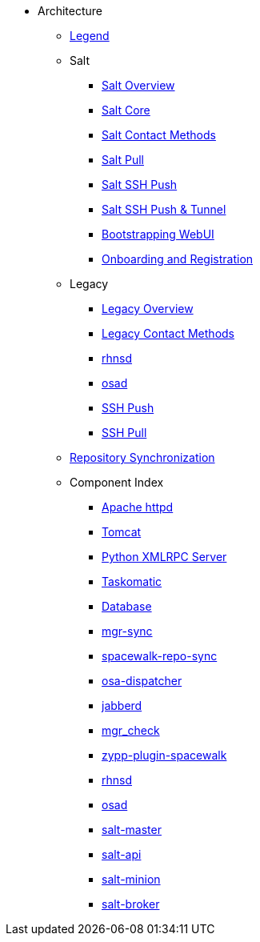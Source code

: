 // Getting Started top level books have no link. Create a separate nav for each book. Register them in the playbook
//* Level 1 section
//** Level 2 section
//*** Level 3 section
// **** Level 4 section

* Architecture
** xref:arch-legend-architecture.adoc[Legend]
** Salt
*** xref:arch-salt-stack-overview.adoc[Salt Overview]
*** xref:arch-salt-stack-core.adoc[Salt Core]
*** xref:arch-salt-contact-method-overview.adoc[Salt Contact Methods]
*** xref:arch-contact-method-salt-pull.adoc[Salt Pull]
*** xref:arch-contact-method-salt-ssh-push.adoc[Salt SSH Push]
*** xref:arch-contact-method-salt-ssh-push-tunnel.adoc[Salt SSH Push & Tunnel]
*** xref:arch-the-bootstrapping-ui.adoc[Bootstrapping WebUI]
*** xref:arch-onboarding-and-registration.adoc[Onboarding and Registration]
** Legacy
*** xref:arch-the-legacy-stack.adoc[Legacy Overview]
*** xref:arch-legacy-contact-method-overview.adoc[Legacy Contact Methods]
*** xref:arch-legacy-stack-rhnsd.adoc[rhnsd]
*** xref:arch-legacy-stack-osad.adoc[osad]
*** xref:arch-legacy-stack-ssh-push.adoc[SSH Push]
*** xref:arch-contact-method-ssh-pull.adoc[SSH Pull]
** xref:arch-repository-synchronization.adoc[Repository Synchronization]

** Component Index
*** xref:arch-component-apache.adoc[Apache httpd]
*** xref:arch-component-tomcat.adoc[Tomcat]
*** xref:arch-component-python-xmlrpc-server.adoc[Python XMLRPC Server]
*** xref:arch-component-taskomatic.adoc[Taskomatic]
*** xref:arch-component-database.adoc[Database]
*** xref:arch-component-mgr-sync.adoc[mgr-sync]
*** xref:arch-component-spacewalk-repo-sync.adoc[spacewalk-repo-sync]
*** xref:arch-component-osa-dispatcher.adoc[osa-dispatcher]
*** xref:arch-component-jabberd.adoc[jabberd]
*** xref:arch-component-mgr_check.adoc[mgr_check]
*** xref:arch-component-plugin-zypp-spacewalk.adoc[zypp-plugin-spacewalk]
*** xref:arch-component-rhnsd.adoc[rhnsd]
*** xref:arch-component-osad.adoc[osad]
*** xref:arch-component-salt-master.adoc[salt-master]
*** xref:arch-component-salt-api.adoc[salt-api]
*** xref:arch-component-salt-minion.adoc[salt-minion]
*** xref:arch-component-salt-broker.adoc[salt-broker]

//** Contact Methods
//*** xref:arch-contact-method-overview.adoc[Overview]
//*** xref:arch-contact-method-rhnsd.adoc[rhnsd]
//*** xref:arch-contact-method-osad.adoc[osad]
//*** xref:arch-contact-method-ssh-push.adoc[SSH Push]
//*** xref:arch-contact-method-ssh-pull.adoc[SSH Pull]
//*** xref:arch-contact-method-salt-pull.adoc[Salt Pull]
//*** xref:arch-contact-method-salt-ssh-push.adoc[Salt SSH Push]
//*** xref:arch-contact-method-salt-ssh-push-tunnel.adoc[Salt SSH Push & Tunnel]


